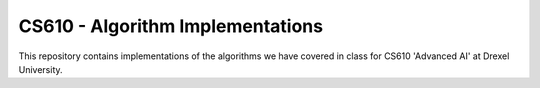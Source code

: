 CS610 - Algorithm Implementations
=================================

This repository contains implementations of the algorithms we have covered in class for
CS610 'Advanced AI' at Drexel University.